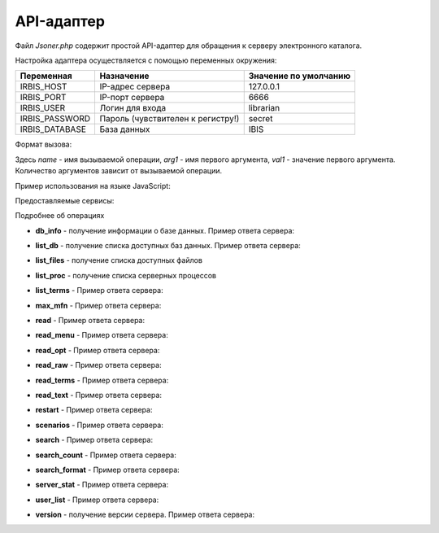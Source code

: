 ===========
API-адаптер
===========

Файл `Jsoner.php` содержит простой API-адаптер для обращения к серверу электронного каталога.

Настройка адаптера осуществляется с помощью переменных окружения:

===================== ===================================== =====================================================
Переменная             Назначение                            Значение по умолчанию
===================== ===================================== =====================================================
IRBIS_HOST              IP-адрес сервера                     127.0.0.1
IRBIS_PORT              IP-порт сервера                      6666
IRBIS_USER              Логин для входа                      librarian
IRBIS_PASSWORD          Пароль (чувствителен к регистру!)    secret
IRBIS_DATABASE          База данных                          IBIS
===================== ===================================== =====================================================

Формат вызова:

.. code-block javascript
    Jsoner.php?op=name&arg1=val1&arg2=val2

Здесь `name` - имя вызываемой операции, `arg1` - имя первого аргумента, `val1` - значение первого аргумента. Количество аргументов зависит от вызываемой операции.

Пример использования на языке JavaScript:

.. code-block::javascript
    // путь к бэк-энду
    const baseURL = 'https://server.ru/Jsoner.php'

    function buildUrl (expression) {
        const database = 'ZIMA'
        const format = '@brief'
        const result = baseURL + '?op=search_format&db=' + database + '&expr=' + encodeURIComponent(expression)
            + '&format=' + format
        console.log(result)
        return result
    }

    function performSearch(expression) {
        hideError()
        resultContainer.innerHTML = ''
        const url = buildUrl (expression)
        showBusy()
        axios.get (url)
            .then (function (response) {
                handleSuccess (response.data)
                hideBusy ()
            })
            .catch (function (error) {
                console.log(error)
                hideBusy ()
                showError ('Сервер не ответил либо прислал невалидный ответ')
            })
    }

Предоставляемые сервисы:

=================== =================================================================
Операция             Назначение
=================== =================================================================
db_info              Получение информации о базе данных
list_db              Получение списка доступных баз данных
list_files           Получение списка доступных файлов
list_proc            Получение списка серверных процессов
list_terms           Получение списка поисковых терминов
max_mfn              Получение максимального MFN
read                 Чтение библиографических записей
read_menu            Чтение меню
read_opt             Чтение настроек оптимизации рабочих листов
read_raw             Чтение библиографической записи в "сыром виде"
read_terms           Чтение поисковых терминов
read_text            Чтение текстового файла
restart              Перезапуск сервера электронного каталога
scenarios            Получение поисковых сценариев
search               Поиск библиографических записей
search_count         Подсчет количества записей, удовлетворяющих поисковому запросу
search_format        Поиск с одновременным расформатированием записей
server_stat          Статистика работы сервера электронного каталога
user_list            Получение списка пользователей, зарегистрированных в системе
version              Получение версии сервера электронного каталога
=================== ================================================================

Подробнее об операциях

* **db_info** - получение информации о базе данных. Пример ответа сервера:

.. code-block::javascript

    {
      "name": "",
      "description": "",
      "maxMfn": 2523959,
      "logicallyDeletedRecords": [1218, 1353],
      "physicallyDeletedRecords": [596, 623, 642, 688],
      "nonActualizedRecords": [],
      "lockedRecords": [],
      "databaseLocked": false,
      "readOnly": false
    }

* **list_db** - получение списка доступных баз данных. Пример ответа сервера:

.. code-block::javascript

    [
      {
        "name": "IBIS",
        "description": "Электронный каталог",
        "maxMfn": 0,
        "logicallyDeletedRecords": [],
        "physicallyDeletedRecords": [],
        "nonActualizedRecords": [],
        "lockedRecords": [],
        "databaseLocked": false,
        "readOnly": false
      },
      {
        "name": "RDR",
        "description": "Читатели",
        "maxMfn": 0,
        "logicallyDeletedRecords": [],
        "physicallyDeletedRecords": [],
        "nonActualizedRecords": [],
        "lockedRecords": [],
        "databaseLocked": false,
        "readOnly": false
       }
    ]

* **list_files** - получение списка доступных файлов

.. code-block::javascript

    ["203mars.mnu","2151re.mnu","3005-1mars.mnu","VDR.MNU","znm.mnu"]

* **list_proc** - получение списка серверных процессов

.. code-block::javascript

    [
        {
            "number":"*",
            "ipAddress":"Local IP address",
            "name":"\u0421\u0435\u0440\u0432\u0435\u0440 \u0418\u0420\u0411\u0418\u0421",
            "clientId":"*****",
            "workstation":"*****",
            "started":"24.09.2024 13:20:02",
            "lastCommand":"*****",
            "commandNumber":"*****",
            "processId":"4752",
            "state":"\u0410\u043a\u0442\u0438\u0432\u043d\u044b\u0439"
        },
        {
            "number":"\u0410\u043a\u0442\u0438\u0432\u043d\u044b\u0439",
            "ipAddress":"1",
            "name":"Disconnected",
            "clientId":"",
            "workstation":"362299",
            "started":"",
            "lastCommand":"24.09.2024 15:57:45",
            "commandNumber":"IRBIS_CONTEXT_LIST",
            "processId":"2",
            "state":"1092"
        }
    ]

* **list_terms** - Пример ответа сервера:

.. code-block::javascript

* **max_mfn** - Пример ответа сервера:

.. code-block::javascript

    2523959

* **read** - Пример ответа сервера:

.. code-block::javascript

    {
        "database":"IBIS",
        "mfn":123,
        "version":1,
        "status":0,
        "fields": [
            {"tag":101,"value":"rus","subfields":[]},
            {"tag":331,"value":"\u041e \u0442\u0432\u043e\u0440\u0447\u0435\u0441\u0442\u0432\u0435 \u0440\u0443\u0441\u0441\u043a\u043e\u0433\u043e \u043f\u043e\u044d\u0442\u0430 \u0414. \u041a\u0435\u0434\u0440\u0438\u043d\u0430.","subfields":[]},
            {"tag":463,"value":"","subfields":[{"code":"j","value":"2001"},{"code":"c","value":"\u0420\u043e\u0434\u043d. \u0437\u0435\u043c\u043b\u044f"},{"code":"1","value":"\u0421."},{"code":"s","value":"11-12."},{"code":"0","value":"a-\u0438\u043b"},{"code":"v","value":"25 \u044f\u043d\u0432"}]},
            {"tag":621,"value":"83.3(2\u0420\u043e\u0441=\u0420\u0443\u0441)6","subfields":[]},
            {"tag":700,"value":"","subfields":[{"code":"3","value":"134"},{"code":"a","value":"\u0420\u0443\u043c\u044f\u043d\u0446\u0435\u0432"},{"code":"b","value":"\u0410. \u0413."},{"code":"g","value":"\u0410\u043d\u0434\u0440\u0435\u0439 \u0413\u0440\u0438\u0433\u043e\u0440\u044c\u0435\u0432\u0438\u0447"}]},
            {"tag":900,"value":"","subfields":[{"code":"t","value":"a"},{"code":"b","value":"12"}]},
            {"tag":903,"value":"83.3(2\u0420\u043e\u0441=\u0420\u0443\u0441)6-850365","subfields":[]},
            {"tag":919,"value":"","subfields":[{"code":"a","value":"rus"},{"code":"n","value":"0102"},{"code":"g","value":"ca"},{"code":"z","value":"rus"},{"code":"c","value":"d"}]},
            {"tag":907,"value":"","subfields":[{"code":"c","value":"\u041f\u041a"},{"code":"a","value":"20010223"},{"code":"b","value":"\u0411\u0417\u0410"},{"code":"1","value":"03"}]},{"tag":907,"value":"","subfields":[{"code":"c","value":"\u041a\u0420"},{"code":"a","value":"20010330"},{"code":"b","value":"\u041a\u041c\u0412"}]},
            {"tag":907,"value":"","subfields":[{"code":"c","value":"\u041a\u0420"},{"code":"a","value":"20010914"},{"code":"b","value":"\u041a\u041c\u0412"}]},{"tag":907,"value":"","subfields":[{"code":"a","value":"20011207"},{"code":"b","value":""},{"code":"1","value":"0"}]},{"tag":907,"value":"","subfields":[{"code":"c","value":"\u041a\u0420"},{"code":"a","value":"20011208"},{"code":"b","value":"\u041a\u041c\u0412"},{"code":"1","value":"0"}]},{"tag":907,"value":"","subfields":[{"code":"c","value":"\u041a\u0420"},{"code":"a","value":"20011214"},{"code":"b","value":"\u041a\u041c\u0412"},{"code":"1","value":"0"}]},{"tag":907,"value":"","subfields":[{"code":"a","value":"20020202"},{"code":"b","value":""}]},{"tag":907,"value":"","subfields":[{"code":"c","value":"GBL"},{"code":"a","value":"20020322"},{"code":"b","value":"\u041a\u041c\u0412"},{"code":"1","value":"0"}]},{"tag":907,"value":"","subfields":[{"code":"c","value":""},{"code":"a","value":"20020527"},{"code":"b","value":""},{"code":"1","value":""}]},{"tag":907,"value":"","subfields":[{"code":"c","value":""},{"code":"a","value":"20020604"},{"code":"b","value":""},{"code":"1","value":""}]},{"tag":907,"value":"","subfields":[{"code":"c","value":""},{"code":"a","value":"20031231"},{"code":"b","value":""},{"code":"1","value":""}]},{"tag":629,"value":"","subfields":[{"code":"b","value":"\u041c\u0435\u0441\u0442\u043d\u043e\u0435 \u0438\u0437\u0434. \u0431\u0435\u0437 \u043a\u0440\u0430\u0435\u0432\u0435\u0434\u0447\u0435\u0441\u043a\u043e\u0433\u043e \u043c\u0430\u0442\u0435\u0440\u0438\u0430\u043b\u0430"},{"code":"c","value":"81"}]},{"tag":907,"value":"","subfields":[{"code":"c","value":"\u041a\u0420"},{"code":"a","value":"20080422"},{"code":"b","value":"BikovaGV"},{"code":"1","value":"01"}]},{"tag":907,"value":"","subfields":[{"code":"c","value":"\u041a\u0420"},{"code":"a","value":"20080519"},{"code":"b","value":"BikovaGV"},{"code":"1","value":"01"}]},{"tag":907,"value":"","subfields":[{"code":"c","value":"obrzv"},{"code":"a","value":"20110120"},{"code":"b","value":"\u0410\u0440\u0435\u0444\u044c\u0435\u0432\u0430\u0415\u0412"},{"code":"1","value":"01"}]},{"tag":907,"value":"","subfields":[{"code":"c","value":"obrzv"},{"code":"a","value":"20110121"},{"code":"b","value":"\u0410\u0440\u0435\u0444\u044c\u0435\u0432\u0430\u0415\u0412"},{"code":"1","value":"01"}]},{"tag":907,"value":"","subfields":[{"code":"c","value":"\u041a\u0420"},{"code":"a","value":"20110124"},{"code":"b","value":"\u0410\u0440\u0435\u0444\u044c\u0435\u0432\u0430\u0415\u0412"},{"code":"1","value":"01"}]},{"tag":920,"value":"ASP","subfields":[]},{"tag":907,"value":"","subfields":[{"code":"c","value":"\u041a\u0420"},{"code":"a","value":"20110131"},{"code":"b","value":"\u0410\u0440\u0435\u0444\u044c\u0435\u0432\u0430\u0415\u0412"},{"code":"1","value":"01"}]},{"tag":907,"value":"","subfields":[{"code":"c","value":"\u041a\u0420"},{"code":"a","value":"20130819"},{"code":"b","value":"\u041d\u0430\u0448\u0438\u0432\u0430\u043d\u043a\u0438\u043d\u0430\u0410\u0412"}]},{"tag":200,"value":"","subfields":[{"code":"a","value":"\u0412\u043e\u0437\u0434\u0443\u0445 \u0432\u0440\u0435\u043c\u0435\u043d\u0438"},{"code":"f","value":"\u0410. \u0413. \u0420\u0443\u043c\u044f\u043d\u0446\u0435\u0432"}]},{"tag":905,"value":"","subfields":[{"code":"d","value":"1"},{"code":"j","value":"1"},{"code":"2","value":"1"}]},{"tag":690,"value":"101000 ","subfields":[{"code":"l","value":"11.01"}]},{"tag":203,"value":"","subfields":[{"code":"a","value":"\u0422\u0435\u043a\u0441\u0442"},{"code":"c","value":"\u043d\u0435\u043f\u043e\u0441\u0440\u0435\u0434\u0441\u0442\u0432\u0435\u043d\u043d\u044b\u0439"}]}
        ]
    }

* **read_menu** - Пример ответа сервера:

.. code-block::javascript

* **read_opt** - Пример ответа сервера:

.. code-block::javascript

* **read_raw** - Пример ответа сервера:

.. code-block::javascript

    {
        "database":"IBIS",
        "mfn":123,
        "status":0,
        "version":1,
        "fields":[
            "101#rus",
            "331#\u041e \u0442\u0432\u043e\u0440\u0447\u0435\u0441\u0442\u0432\u0435 \u0440\u0443\u0441\u0441\u043a\u043e\u0433\u043e \u043f\u043e\u044d\u0442\u0430 \u0414. \u041a\u0435\u0434\u0440\u0438\u043d\u0430.",
            "463#^j2001^c\u0420\u043e\u0434\u043d. \u0437\u0435\u043c\u043b\u044f^1\u0421.^s11-12.^0a-\u0438\u043b^v25 \u044f\u043d\u0432",
            "621#83.3(2\u0420\u043e\u0441=\u0420\u0443\u0441)6",
            "700#^3134^a\u0420\u0443\u043c\u044f\u043d\u0446\u0435\u0432^b\u0410. \u0413.^g\u0410\u043d\u0434\u0440\u0435\u0439 \u0413\u0440\u0438\u0433\u043e\u0440\u044c\u0435\u0432\u0438\u0447",
            "900#^ta^b12",
            "903#83.3(2\u0420\u043e\u0441=\u0420\u0443\u0441)6-850365",
            "919#^arus^n0102^gca^zrus^cd",
            "907#^c\u041f\u041a^a20010223^b\u0411\u0417\u0410^103",
            "907#^c\u041a\u0420^a20010330^b\u041a\u041c\u0412",
            "907#^c\u041a\u0420^a20010914^b\u041a\u041c\u0412",
            "907#^a20011207^b^10",
            "907#^c\u041a\u0420^a20011208^b\u041a\u041c\u0412^10",
            "907#^c\u041a\u0420^a20011214^b\u041a\u041c\u0412^10",
            "907#^a20020202^b",
            "907#^cGBL^a20020322^b\u041a\u041c\u0412^10",
            "907#^c^a20020527^b^1","907#^c^a20020604^b^1",
            "907#^c^a20031231^b^1",
            "629#^b\u041c\u0435\u0441\u0442\u043d\u043e\u0435 \u0438\u0437\u0434. \u0431\u0435\u0437 \u043a\u0440\u0430\u0435\u0432\u0435\u0434\u0447\u0435\u0441\u043a\u043e\u0433\u043e \u043c\u0430\u0442\u0435\u0440\u0438\u0430\u043b\u0430^c81",
            "907#^c\u041a\u0420^a20080422^bBikovaGV^101","907#^c\u041a\u0420^a20080519^bBikovaGV^101",
            "907#^cobrzv^a20110120^b\u0410\u0440\u0435\u0444\u044c\u0435\u0432\u0430\u0415\u0412^101",
            "907#^cobrzv^a20110121^b\u0410\u0440\u0435\u0444\u044c\u0435\u0432\u0430\u0415\u0412^101",
            "907#^c\u041a\u0420^a20110124^b\u0410\u0440\u0435\u0444\u044c\u0435\u0432\u0430\u0415\u0412^101",
            "920#ASP",
            "907#^c\u041a\u0420^a20110131^b\u0410\u0440\u0435\u0444\u044c\u0435\u0432\u0430\u0415\u0412^101",
            "907#^c\u041a\u0420^a20130819^b\u041d\u0430\u0448\u0438\u0432\u0430\u043d\u043a\u0438\u043d\u0430\u0410\u0412",
            "200#^a\u0412\u043e\u0437\u0434\u0443\u0445 \u0432\u0440\u0435\u043c\u0435\u043d\u0438^f\u0410. \u0413. \u0420\u0443\u043c\u044f\u043d\u0446\u0435\u0432",
            "905#^d1^j1^21","690#101000 ^l11.01",
            "203#^a\u0422\u0435\u043a\u0441\u0442^c\u043d\u0435\u043f\u043e\u0441\u0440\u0435\u0434\u0441\u0442\u0432\u0435\u043d\u043d\u044b\u0439"
        ]
    }

* **read_terms** - Пример ответа сервера:

.. code-block::javascript

* **read_text** - Пример ответа сервера:

.. code-block::javascript

    "mfn,&unifor('+0')\n"

* **restart** - Пример ответа сервера:

.. code-block::javascript

* **scenarios** - Пример ответа сервера:

.. code-block::javascript

    [
        {
            "name":"\u0410\u0432\u0442\u043e\u0440",
            "prefix":"A=",
            "dictionaryType":0,
            "menuName":"",
            "oldFormat":"",
            "correction":"",
            "truncation":"",
            "hint":"",
            "modByDicAuto":"",
            "logic":"",
            "advance":"ATHRA,A=,@sadv",
            "format":""
        },
        {
            "name":"\u0417\u0430\u0433\u043b\u0430\u0432\u0438\u0435\/\u041d\u0430\u0437\u0432\u0430\u043d\u0438\u0435",
            "prefix":"T=",
            "dictionaryType":0,
            "menuName":"",
            "oldFormat":"",
            "correction":"!DMODT",
            "truncation":"",
            "hint":"",
            "modByDicAuto":"",
            "logic":"",
            "advance":"",
            "format":""
        },
        {
            "name":"\u041a\u043b\u044e\u0447\u0435\u0432\u044b\u0435 \u0441\u043b\u043e\u0432\u0430",
            "prefix":"K=",
            "dictionaryType":0,
            "menuName":"",
            "oldFormat":"",
            "correction":"!DMODK",
            "truncation":"",
            "hint":"",
            "modByDicAuto":"",
            "logic":"4",
            "advance":"",
            "format":""
        }
    ]

* **search** - Пример ответа сервера:

.. code-block::javascript

    [12071,37407,46278,151387,184496,184716,233491,281993,466895,660851]

* **search_count** - Пример ответа сервера:

.. code-block::javascript

    177

* **search_format** - Пример ответа сервера:

.. code-block::javascript

    [
        "Ageron, Charles-Robert. Histoire de l'Algerie contemporaine \/ Ch.-Robert Ageron, 1994. - 125 p",
        "Algebre lineaire : (DEUG Sciences A) \/ M. -C. Chatard-Moulin, J. Ezquerra, J. Ezquerra, 1996. - 160 p",
        "Banks, Iain M. The Algebraist : science fiction : abridged \/ I. M. Banks ; read by A. Lesser, 2004. - 6 el. opt. discs (CD-ROM)",
        "Barnett, Raymond. Intermediate Algebra. Structure and Use. \/ R. A. Barnett, 1990. - 579 \u0441.",
        "Beauvoir, Simone. Lettres \u00e0 Nelson Algren : un amour transatlantique, 1947-1964 \/ S. de Beauvoir ; texte \u00e9tabli, trad. de l'anglais et annot. par S. Le Bon de Beauvoir, 1997. - 610 p"
    ]

* **server_stat** - Пример ответа сервера:

.. code-block::javascript

    {
        "runningClients": [
            {
                "number":"*",
                "ipAddress":"127.0.0.1",
                "port":"6666",
                "name":"\u0421\u0435\u0440\u0432\u0435\u0440 \u0418\u0420\u0411\u0418\u0421",
                "id":"*****",
                "workstation":"*****",
                "registered":"24.09.2024 13:20:01",
                "acknowledged":"*****",
                "lastCommand":"*****",
                "commandNumber":"*****"
            },
            {
                "number":"1",
                "ipAddress":"127.0.0.1",
                "port":"6666",
                "name":"librarian",
                "id":"288142",
                "workstation":"\"\u041a\u0430\u0442\u0430\u043b\u043e\u0433\u0438\u0437\u0430\u0442\u043e\u0440\"",
                "registered":"24.09.2024 13:59:10",
                "acknowledged":"24.09.2024 13:59:10",
                "lastCommand":"IRBIS_REG",
                "commandNumber":"1"}],
                "clientCount":2,
                "totalCommandCount":29

                }
        ]
    }

* **user_list** - Пример ответа сервера:

.. code-block::javascript

    [
        {
            "number":"1",
            "name":"librarian",
            "password":"secret",
            "cataloger":"irbisc.ini",
            "reader":"irbisr.ini",
            "circulation":"irbisb.ini",
            "acquisitions":"irbisp.ini",
            "provision":"irbisk.ini",
            "administrator":"irbisa.ini"
        },
        {
            "number":"2",
            "name":"user",
            "password":"password",
            "cataloger":"irbisc.ini",
            "reader":"irbisr.ini",
            "circulation":"irbisb.ini",
            "acquisitions":"IRBISP.INI",
            "provision":"irbisk.ini",
            "administrator":"irbisa.ini"
        }
    ]

* **version** - получение версии сервера. Пример ответа сервера:

.. code-block::javascript

    {
        "organization":"ИОГУНБ",
        "version":"64.2014",
        "maxClients":100000,"connectedClients":1
    }
